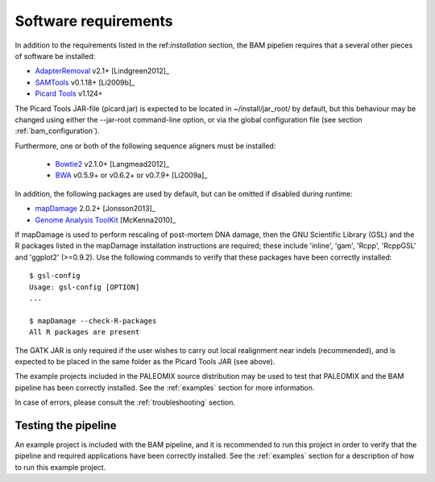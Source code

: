 .. highlight:: Bash
.. _bam_requirements:


Software requirements
=====================

In addition to the requirements listed in the ref:`installation` section, the BAM pipelien requires that a several other pieces of software be installed:

* `AdapterRemoval`_ v2.1+ [Lindgreen2012]_
* `SAMTools`_ v0.1.18+ [Li2009b]_
* `Picard Tools`_ v1.124+

The Picard Tools JAR-file (picard.jar) is expected to be located in ~/install/jar_root/ by default, but this behaviour may be changed using either the --jar-root command-line option, or via the global configuration file (see section :ref:`bam_configuration`).

Furthermore, one or both of the following sequence aligners must be installed:

  * `Bowtie2`_ v2.1.0+ [Langmead2012]_
  * `BWA`_ v0.5.9+ or v0.6.2+ or v0.7.9+ [Li2009a]_

In addition, the following packages are used by default, but can be omitted if disabled during runtime:

* `mapDamage`_ 2.0.2+ [Jonsson2013]_
* `Genome Analysis ToolKit`_ [McKenna2010]_

If mapDamage is used to perform rescaling of post-mortem DNA damage, then the GNU Scientific Library (GSL) and the R packages listed in the mapDamage installation instructions are required; these include 'inline', 'gam', 'Rcpp', 'RcppGSL' and 'ggplot2' (>=0.9.2). Use the following commands to verify that these packages have been correctly installed::

    $ gsl-config
    Usage: gsl-config [OPTION]
    ...

    $ mapDamage --check-R-packages
    All R packages are present

The GATK JAR is only required if the user wishes to carry out local realignment near indels (recommended), and is expected to be placed in the same folder as the Picard Tools JAR (see above).

The example projects included in the PALEOMIX source distribution may be used to test that PALEOMIX and the BAM pipeline has been correctly installed. See the :ref:`examples` section for more information.

In case of errors, please consult the :ref:`troubleshooting` section.


Testing the pipeline
--------------------

An example project is included with the BAM pipeline, and it is recommended to run this project in order to verify that the pipeline and required applications have been correctly installed. See the :ref:`examples` section for a description of how to run this example project.


.. _AdapterRemoval: https://github.com/MikkelSchubert/adapterremoval
.. _Bowtie2: http://bowtie-bio.sourceforge.net/bowtie2/
.. _BWA: http://bio-bwa.sourceforge.net/
.. _mapDamage: http://ginolhac.github.io/mapDamage/
.. _Genome Analysis ToolKit: http://www.broadinstitute.org/gatk/
.. _SAMTools: https://samtools.github.io
.. _Picard Tools: http://broadinstitute.github.io/picard/